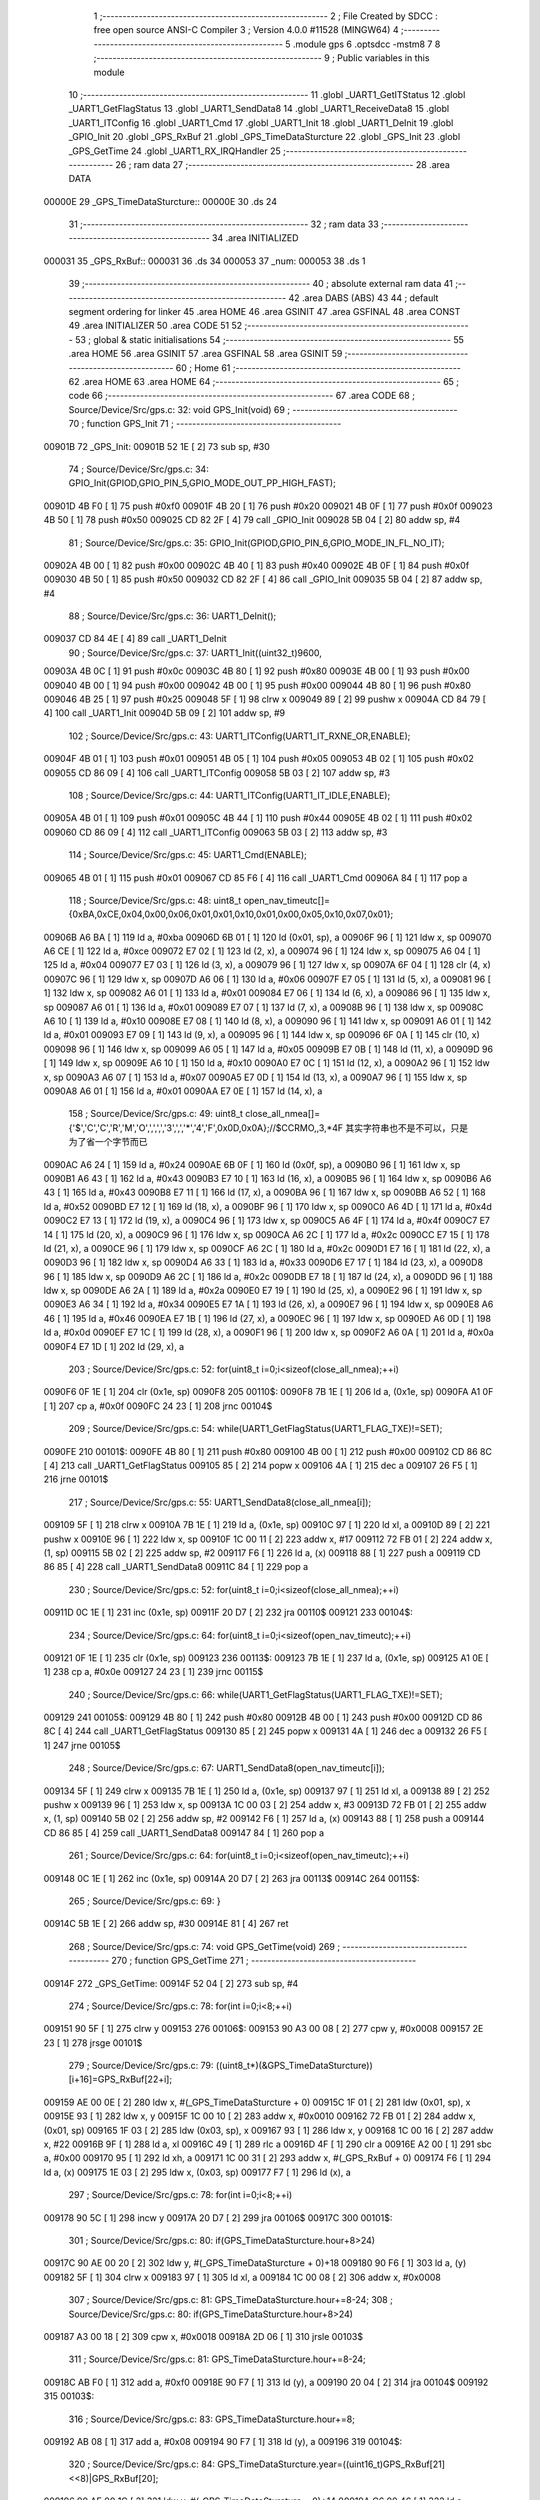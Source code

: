                                       1 ;--------------------------------------------------------
                                      2 ; File Created by SDCC : free open source ANSI-C Compiler
                                      3 ; Version 4.0.0 #11528 (MINGW64)
                                      4 ;--------------------------------------------------------
                                      5 	.module gps
                                      6 	.optsdcc -mstm8
                                      7 	
                                      8 ;--------------------------------------------------------
                                      9 ; Public variables in this module
                                     10 ;--------------------------------------------------------
                                     11 	.globl _UART1_GetITStatus
                                     12 	.globl _UART1_GetFlagStatus
                                     13 	.globl _UART1_SendData8
                                     14 	.globl _UART1_ReceiveData8
                                     15 	.globl _UART1_ITConfig
                                     16 	.globl _UART1_Cmd
                                     17 	.globl _UART1_Init
                                     18 	.globl _UART1_DeInit
                                     19 	.globl _GPIO_Init
                                     20 	.globl _GPS_RxBuf
                                     21 	.globl _GPS_TimeDataSturcture
                                     22 	.globl _GPS_Init
                                     23 	.globl _GPS_GetTime
                                     24 	.globl _UART1_RX_IRQHandler
                                     25 ;--------------------------------------------------------
                                     26 ; ram data
                                     27 ;--------------------------------------------------------
                                     28 	.area DATA
      00000E                         29 _GPS_TimeDataSturcture::
      00000E                         30 	.ds 24
                                     31 ;--------------------------------------------------------
                                     32 ; ram data
                                     33 ;--------------------------------------------------------
                                     34 	.area INITIALIZED
      000031                         35 _GPS_RxBuf::
      000031                         36 	.ds 34
      000053                         37 _num:
      000053                         38 	.ds 1
                                     39 ;--------------------------------------------------------
                                     40 ; absolute external ram data
                                     41 ;--------------------------------------------------------
                                     42 	.area DABS (ABS)
                                     43 
                                     44 ; default segment ordering for linker
                                     45 	.area HOME
                                     46 	.area GSINIT
                                     47 	.area GSFINAL
                                     48 	.area CONST
                                     49 	.area INITIALIZER
                                     50 	.area CODE
                                     51 
                                     52 ;--------------------------------------------------------
                                     53 ; global & static initialisations
                                     54 ;--------------------------------------------------------
                                     55 	.area HOME
                                     56 	.area GSINIT
                                     57 	.area GSFINAL
                                     58 	.area GSINIT
                                     59 ;--------------------------------------------------------
                                     60 ; Home
                                     61 ;--------------------------------------------------------
                                     62 	.area HOME
                                     63 	.area HOME
                                     64 ;--------------------------------------------------------
                                     65 ; code
                                     66 ;--------------------------------------------------------
                                     67 	.area CODE
                                     68 ;	Source/Device/Src/gps.c: 32: void GPS_Init(void)
                                     69 ;	-----------------------------------------
                                     70 ;	 function GPS_Init
                                     71 ;	-----------------------------------------
      00901B                         72 _GPS_Init:
      00901B 52 1E            [ 2]   73 	sub	sp, #30
                                     74 ;	Source/Device/Src/gps.c: 34: GPIO_Init(GPIOD,GPIO_PIN_5,GPIO_MODE_OUT_PP_HIGH_FAST);
      00901D 4B F0            [ 1]   75 	push	#0xf0
      00901F 4B 20            [ 1]   76 	push	#0x20
      009021 4B 0F            [ 1]   77 	push	#0x0f
      009023 4B 50            [ 1]   78 	push	#0x50
      009025 CD 82 2F         [ 4]   79 	call	_GPIO_Init
      009028 5B 04            [ 2]   80 	addw	sp, #4
                                     81 ;	Source/Device/Src/gps.c: 35: GPIO_Init(GPIOD,GPIO_PIN_6,GPIO_MODE_IN_FL_NO_IT);
      00902A 4B 00            [ 1]   82 	push	#0x00
      00902C 4B 40            [ 1]   83 	push	#0x40
      00902E 4B 0F            [ 1]   84 	push	#0x0f
      009030 4B 50            [ 1]   85 	push	#0x50
      009032 CD 82 2F         [ 4]   86 	call	_GPIO_Init
      009035 5B 04            [ 2]   87 	addw	sp, #4
                                     88 ;	Source/Device/Src/gps.c: 36: UART1_DeInit();
      009037 CD 84 4E         [ 4]   89 	call	_UART1_DeInit
                                     90 ;	Source/Device/Src/gps.c: 37: UART1_Init((uint32_t)9600,
      00903A 4B 0C            [ 1]   91 	push	#0x0c
      00903C 4B 80            [ 1]   92 	push	#0x80
      00903E 4B 00            [ 1]   93 	push	#0x00
      009040 4B 00            [ 1]   94 	push	#0x00
      009042 4B 00            [ 1]   95 	push	#0x00
      009044 4B 80            [ 1]   96 	push	#0x80
      009046 4B 25            [ 1]   97 	push	#0x25
      009048 5F               [ 1]   98 	clrw	x
      009049 89               [ 2]   99 	pushw	x
      00904A CD 84 79         [ 4]  100 	call	_UART1_Init
      00904D 5B 09            [ 2]  101 	addw	sp, #9
                                    102 ;	Source/Device/Src/gps.c: 43: UART1_ITConfig(UART1_IT_RXNE_OR,ENABLE);
      00904F 4B 01            [ 1]  103 	push	#0x01
      009051 4B 05            [ 1]  104 	push	#0x05
      009053 4B 02            [ 1]  105 	push	#0x02
      009055 CD 86 09         [ 4]  106 	call	_UART1_ITConfig
      009058 5B 03            [ 2]  107 	addw	sp, #3
                                    108 ;	Source/Device/Src/gps.c: 44: UART1_ITConfig(UART1_IT_IDLE,ENABLE);
      00905A 4B 01            [ 1]  109 	push	#0x01
      00905C 4B 44            [ 1]  110 	push	#0x44
      00905E 4B 02            [ 1]  111 	push	#0x02
      009060 CD 86 09         [ 4]  112 	call	_UART1_ITConfig
      009063 5B 03            [ 2]  113 	addw	sp, #3
                                    114 ;	Source/Device/Src/gps.c: 45: UART1_Cmd(ENABLE);
      009065 4B 01            [ 1]  115 	push	#0x01
      009067 CD 85 F6         [ 4]  116 	call	_UART1_Cmd
      00906A 84               [ 1]  117 	pop	a
                                    118 ;	Source/Device/Src/gps.c: 48: uint8_t open_nav_timeutc[]={0xBA,0xCE,0x04,0x00,0x06,0x01,0x01,0x10,0x01,0x00,0x05,0x10,0x07,0x01};
      00906B A6 BA            [ 1]  119 	ld	a, #0xba
      00906D 6B 01            [ 1]  120 	ld	(0x01, sp), a
      00906F 96               [ 1]  121 	ldw	x, sp
      009070 A6 CE            [ 1]  122 	ld	a, #0xce
      009072 E7 02            [ 1]  123 	ld	(2, x), a
      009074 96               [ 1]  124 	ldw	x, sp
      009075 A6 04            [ 1]  125 	ld	a, #0x04
      009077 E7 03            [ 1]  126 	ld	(3, x), a
      009079 96               [ 1]  127 	ldw	x, sp
      00907A 6F 04            [ 1]  128 	clr	(4, x)
      00907C 96               [ 1]  129 	ldw	x, sp
      00907D A6 06            [ 1]  130 	ld	a, #0x06
      00907F E7 05            [ 1]  131 	ld	(5, x), a
      009081 96               [ 1]  132 	ldw	x, sp
      009082 A6 01            [ 1]  133 	ld	a, #0x01
      009084 E7 06            [ 1]  134 	ld	(6, x), a
      009086 96               [ 1]  135 	ldw	x, sp
      009087 A6 01            [ 1]  136 	ld	a, #0x01
      009089 E7 07            [ 1]  137 	ld	(7, x), a
      00908B 96               [ 1]  138 	ldw	x, sp
      00908C A6 10            [ 1]  139 	ld	a, #0x10
      00908E E7 08            [ 1]  140 	ld	(8, x), a
      009090 96               [ 1]  141 	ldw	x, sp
      009091 A6 01            [ 1]  142 	ld	a, #0x01
      009093 E7 09            [ 1]  143 	ld	(9, x), a
      009095 96               [ 1]  144 	ldw	x, sp
      009096 6F 0A            [ 1]  145 	clr	(10, x)
      009098 96               [ 1]  146 	ldw	x, sp
      009099 A6 05            [ 1]  147 	ld	a, #0x05
      00909B E7 0B            [ 1]  148 	ld	(11, x), a
      00909D 96               [ 1]  149 	ldw	x, sp
      00909E A6 10            [ 1]  150 	ld	a, #0x10
      0090A0 E7 0C            [ 1]  151 	ld	(12, x), a
      0090A2 96               [ 1]  152 	ldw	x, sp
      0090A3 A6 07            [ 1]  153 	ld	a, #0x07
      0090A5 E7 0D            [ 1]  154 	ld	(13, x), a
      0090A7 96               [ 1]  155 	ldw	x, sp
      0090A8 A6 01            [ 1]  156 	ld	a, #0x01
      0090AA E7 0E            [ 1]  157 	ld	(14, x), a
                                    158 ;	Source/Device/Src/gps.c: 49: uint8_t close_all_nmea[]={'$','C','C','R','M','O',',',',','3',',','*','4','F',0x0D,0x0A};//$CCRMO,,3,*4F 其实字符串也不是不可以，只是为了省一个字节而已
      0090AC A6 24            [ 1]  159 	ld	a, #0x24
      0090AE 6B 0F            [ 1]  160 	ld	(0x0f, sp), a
      0090B0 96               [ 1]  161 	ldw	x, sp
      0090B1 A6 43            [ 1]  162 	ld	a, #0x43
      0090B3 E7 10            [ 1]  163 	ld	(16, x), a
      0090B5 96               [ 1]  164 	ldw	x, sp
      0090B6 A6 43            [ 1]  165 	ld	a, #0x43
      0090B8 E7 11            [ 1]  166 	ld	(17, x), a
      0090BA 96               [ 1]  167 	ldw	x, sp
      0090BB A6 52            [ 1]  168 	ld	a, #0x52
      0090BD E7 12            [ 1]  169 	ld	(18, x), a
      0090BF 96               [ 1]  170 	ldw	x, sp
      0090C0 A6 4D            [ 1]  171 	ld	a, #0x4d
      0090C2 E7 13            [ 1]  172 	ld	(19, x), a
      0090C4 96               [ 1]  173 	ldw	x, sp
      0090C5 A6 4F            [ 1]  174 	ld	a, #0x4f
      0090C7 E7 14            [ 1]  175 	ld	(20, x), a
      0090C9 96               [ 1]  176 	ldw	x, sp
      0090CA A6 2C            [ 1]  177 	ld	a, #0x2c
      0090CC E7 15            [ 1]  178 	ld	(21, x), a
      0090CE 96               [ 1]  179 	ldw	x, sp
      0090CF A6 2C            [ 1]  180 	ld	a, #0x2c
      0090D1 E7 16            [ 1]  181 	ld	(22, x), a
      0090D3 96               [ 1]  182 	ldw	x, sp
      0090D4 A6 33            [ 1]  183 	ld	a, #0x33
      0090D6 E7 17            [ 1]  184 	ld	(23, x), a
      0090D8 96               [ 1]  185 	ldw	x, sp
      0090D9 A6 2C            [ 1]  186 	ld	a, #0x2c
      0090DB E7 18            [ 1]  187 	ld	(24, x), a
      0090DD 96               [ 1]  188 	ldw	x, sp
      0090DE A6 2A            [ 1]  189 	ld	a, #0x2a
      0090E0 E7 19            [ 1]  190 	ld	(25, x), a
      0090E2 96               [ 1]  191 	ldw	x, sp
      0090E3 A6 34            [ 1]  192 	ld	a, #0x34
      0090E5 E7 1A            [ 1]  193 	ld	(26, x), a
      0090E7 96               [ 1]  194 	ldw	x, sp
      0090E8 A6 46            [ 1]  195 	ld	a, #0x46
      0090EA E7 1B            [ 1]  196 	ld	(27, x), a
      0090EC 96               [ 1]  197 	ldw	x, sp
      0090ED A6 0D            [ 1]  198 	ld	a, #0x0d
      0090EF E7 1C            [ 1]  199 	ld	(28, x), a
      0090F1 96               [ 1]  200 	ldw	x, sp
      0090F2 A6 0A            [ 1]  201 	ld	a, #0x0a
      0090F4 E7 1D            [ 1]  202 	ld	(29, x), a
                                    203 ;	Source/Device/Src/gps.c: 52: for(uint8_t i=0;i<sizeof(close_all_nmea);++i)
      0090F6 0F 1E            [ 1]  204 	clr	(0x1e, sp)
      0090F8                        205 00110$:
      0090F8 7B 1E            [ 1]  206 	ld	a, (0x1e, sp)
      0090FA A1 0F            [ 1]  207 	cp	a, #0x0f
      0090FC 24 23            [ 1]  208 	jrnc	00104$
                                    209 ;	Source/Device/Src/gps.c: 54: while(UART1_GetFlagStatus(UART1_FLAG_TXE)!=SET);
      0090FE                        210 00101$:
      0090FE 4B 80            [ 1]  211 	push	#0x80
      009100 4B 00            [ 1]  212 	push	#0x00
      009102 CD 86 8C         [ 4]  213 	call	_UART1_GetFlagStatus
      009105 85               [ 2]  214 	popw	x
      009106 4A               [ 1]  215 	dec	a
      009107 26 F5            [ 1]  216 	jrne	00101$
                                    217 ;	Source/Device/Src/gps.c: 55: UART1_SendData8(close_all_nmea[i]);
      009109 5F               [ 1]  218 	clrw	x
      00910A 7B 1E            [ 1]  219 	ld	a, (0x1e, sp)
      00910C 97               [ 1]  220 	ld	xl, a
      00910D 89               [ 2]  221 	pushw	x
      00910E 96               [ 1]  222 	ldw	x, sp
      00910F 1C 00 11         [ 2]  223 	addw	x, #17
      009112 72 FB 01         [ 2]  224 	addw	x, (1, sp)
      009115 5B 02            [ 2]  225 	addw	sp, #2
      009117 F6               [ 1]  226 	ld	a, (x)
      009118 88               [ 1]  227 	push	a
      009119 CD 86 85         [ 4]  228 	call	_UART1_SendData8
      00911C 84               [ 1]  229 	pop	a
                                    230 ;	Source/Device/Src/gps.c: 52: for(uint8_t i=0;i<sizeof(close_all_nmea);++i)
      00911D 0C 1E            [ 1]  231 	inc	(0x1e, sp)
      00911F 20 D7            [ 2]  232 	jra	00110$
      009121                        233 00104$:
                                    234 ;	Source/Device/Src/gps.c: 64: for(uint8_t i=0;i<sizeof(open_nav_timeutc);++i)
      009121 0F 1E            [ 1]  235 	clr	(0x1e, sp)
      009123                        236 00113$:
      009123 7B 1E            [ 1]  237 	ld	a, (0x1e, sp)
      009125 A1 0E            [ 1]  238 	cp	a, #0x0e
      009127 24 23            [ 1]  239 	jrnc	00115$
                                    240 ;	Source/Device/Src/gps.c: 66: while(UART1_GetFlagStatus(UART1_FLAG_TXE)!=SET);
      009129                        241 00105$:
      009129 4B 80            [ 1]  242 	push	#0x80
      00912B 4B 00            [ 1]  243 	push	#0x00
      00912D CD 86 8C         [ 4]  244 	call	_UART1_GetFlagStatus
      009130 85               [ 2]  245 	popw	x
      009131 4A               [ 1]  246 	dec	a
      009132 26 F5            [ 1]  247 	jrne	00105$
                                    248 ;	Source/Device/Src/gps.c: 67: UART1_SendData8(open_nav_timeutc[i]);
      009134 5F               [ 1]  249 	clrw	x
      009135 7B 1E            [ 1]  250 	ld	a, (0x1e, sp)
      009137 97               [ 1]  251 	ld	xl, a
      009138 89               [ 2]  252 	pushw	x
      009139 96               [ 1]  253 	ldw	x, sp
      00913A 1C 00 03         [ 2]  254 	addw	x, #3
      00913D 72 FB 01         [ 2]  255 	addw	x, (1, sp)
      009140 5B 02            [ 2]  256 	addw	sp, #2
      009142 F6               [ 1]  257 	ld	a, (x)
      009143 88               [ 1]  258 	push	a
      009144 CD 86 85         [ 4]  259 	call	_UART1_SendData8
      009147 84               [ 1]  260 	pop	a
                                    261 ;	Source/Device/Src/gps.c: 64: for(uint8_t i=0;i<sizeof(open_nav_timeutc);++i)
      009148 0C 1E            [ 1]  262 	inc	(0x1e, sp)
      00914A 20 D7            [ 2]  263 	jra	00113$
      00914C                        264 00115$:
                                    265 ;	Source/Device/Src/gps.c: 69: }
      00914C 5B 1E            [ 2]  266 	addw	sp, #30
      00914E 81               [ 4]  267 	ret
                                    268 ;	Source/Device/Src/gps.c: 74: void GPS_GetTime(void)
                                    269 ;	-----------------------------------------
                                    270 ;	 function GPS_GetTime
                                    271 ;	-----------------------------------------
      00914F                        272 _GPS_GetTime:
      00914F 52 04            [ 2]  273 	sub	sp, #4
                                    274 ;	Source/Device/Src/gps.c: 78: for(int i=0;i<8;++i)
      009151 90 5F            [ 1]  275 	clrw	y
      009153                        276 00106$:
      009153 90 A3 00 08      [ 2]  277 	cpw	y, #0x0008
      009157 2E 23            [ 1]  278 	jrsge	00101$
                                    279 ;	Source/Device/Src/gps.c: 79: ((uint8_t*)(&GPS_TimeDataSturcture))[i+16]=GPS_RxBuf[22+i];
      009159 AE 00 0E         [ 2]  280 	ldw	x, #(_GPS_TimeDataSturcture + 0)
      00915C 1F 01            [ 2]  281 	ldw	(0x01, sp), x
      00915E 93               [ 1]  282 	ldw	x, y
      00915F 1C 00 10         [ 2]  283 	addw	x, #0x0010
      009162 72 FB 01         [ 2]  284 	addw	x, (0x01, sp)
      009165 1F 03            [ 2]  285 	ldw	(0x03, sp), x
      009167 93               [ 1]  286 	ldw	x, y
      009168 1C 00 16         [ 2]  287 	addw	x, #22
      00916B 9F               [ 1]  288 	ld	a, xl
      00916C 49               [ 1]  289 	rlc	a
      00916D 4F               [ 1]  290 	clr	a
      00916E A2 00            [ 1]  291 	sbc	a, #0x00
      009170 95               [ 1]  292 	ld	xh, a
      009171 1C 00 31         [ 2]  293 	addw	x, #(_GPS_RxBuf + 0)
      009174 F6               [ 1]  294 	ld	a, (x)
      009175 1E 03            [ 2]  295 	ldw	x, (0x03, sp)
      009177 F7               [ 1]  296 	ld	(x), a
                                    297 ;	Source/Device/Src/gps.c: 78: for(int i=0;i<8;++i)
      009178 90 5C            [ 1]  298 	incw	y
      00917A 20 D7            [ 2]  299 	jra	00106$
      00917C                        300 00101$:
                                    301 ;	Source/Device/Src/gps.c: 80: if(GPS_TimeDataSturcture.hour+8>24)
      00917C 90 AE 00 20      [ 2]  302 	ldw	y, #(_GPS_TimeDataSturcture + 0)+18
      009180 90 F6            [ 1]  303 	ld	a, (y)
      009182 5F               [ 1]  304 	clrw	x
      009183 97               [ 1]  305 	ld	xl, a
      009184 1C 00 08         [ 2]  306 	addw	x, #0x0008
                                    307 ;	Source/Device/Src/gps.c: 81: GPS_TimeDataSturcture.hour+=8-24;
                                    308 ;	Source/Device/Src/gps.c: 80: if(GPS_TimeDataSturcture.hour+8>24)
      009187 A3 00 18         [ 2]  309 	cpw	x, #0x0018
      00918A 2D 06            [ 1]  310 	jrsle	00103$
                                    311 ;	Source/Device/Src/gps.c: 81: GPS_TimeDataSturcture.hour+=8-24;
      00918C AB F0            [ 1]  312 	add	a, #0xf0
      00918E 90 F7            [ 1]  313 	ld	(y), a
      009190 20 04            [ 2]  314 	jra	00104$
      009192                        315 00103$:
                                    316 ;	Source/Device/Src/gps.c: 83: GPS_TimeDataSturcture.hour+=8;
      009192 AB 08            [ 1]  317 	add	a, #0x08
      009194 90 F7            [ 1]  318 	ld	(y), a
      009196                        319 00104$:
                                    320 ;	Source/Device/Src/gps.c: 84: GPS_TimeDataSturcture.year=((uint16_t)GPS_RxBuf[21]<<8)|GPS_RxBuf[20];
      009196 90 AE 00 1C      [ 2]  321 	ldw	y, #(_GPS_TimeDataSturcture + 0)+14
      00919A C6 00 46         [ 1]  322 	ld	a, _GPS_RxBuf+21
      00919D 95               [ 1]  323 	ld	xh, a
      00919E 0F 02            [ 1]  324 	clr	(0x02, sp)
      0091A0 C6 00 45         [ 1]  325 	ld	a, _GPS_RxBuf+20
      0091A3 0F 03            [ 1]  326 	clr	(0x03, sp)
      0091A5 1A 02            [ 1]  327 	or	a, (0x02, sp)
      0091A7 02               [ 1]  328 	rlwa	x
      0091A8 1A 03            [ 1]  329 	or	a, (0x03, sp)
      0091AA 95               [ 1]  330 	ld	xh, a
      0091AB 90 FF            [ 2]  331 	ldw	(y), x
                                    332 ;	Source/Device/Src/gps.c: 85: }
      0091AD 5B 04            [ 2]  333 	addw	sp, #4
      0091AF 81               [ 4]  334 	ret
                                    335 ;	Source/Device/Src/gps.c: 93: INTERRUPT_HANDLER(UART1_RX_IRQHandler, 18)
                                    336 ;	-----------------------------------------
                                    337 ;	 function UART1_RX_IRQHandler
                                    338 ;	-----------------------------------------
      0091B0                        339 _UART1_RX_IRQHandler:
      0091B0 62               [ 2]  340 	div	x, a
                                    341 ;	Source/Device/Src/gps.c: 95: if(UART1_GetITStatus(UART1_IT_RXNE)==SET)
      0091B1 4B 55            [ 1]  342 	push	#0x55
      0091B3 4B 02            [ 1]  343 	push	#0x02
      0091B5 CD 86 CE         [ 4]  344 	call	_UART1_GetITStatus
      0091B8 85               [ 2]  345 	popw	x
      0091B9 4A               [ 1]  346 	dec	a
      0091BA 26 21            [ 1]  347 	jrne	00109$
                                    348 ;	Source/Device/Src/gps.c: 97: if(num<34)
      0091BC C6 00 53         [ 1]  349 	ld	a, _num+0
      0091BF A1 22            [ 1]  350 	cp	a, #0x22
      0091C1 24 14            [ 1]  351 	jrnc	00102$
                                    352 ;	Source/Device/Src/gps.c: 99: GPS_RxBuf[num]=UART1_ReceiveData8();
      0091C3 5F               [ 1]  353 	clrw	x
      0091C4 C6 00 53         [ 1]  354 	ld	a, _num+0
      0091C7 97               [ 1]  355 	ld	xl, a
      0091C8 1C 00 31         [ 2]  356 	addw	x, #(_GPS_RxBuf + 0)
      0091CB 89               [ 2]  357 	pushw	x
      0091CC CD 86 81         [ 4]  358 	call	_UART1_ReceiveData8
      0091CF 85               [ 2]  359 	popw	x
      0091D0 F7               [ 1]  360 	ld	(x), a
                                    361 ;	Source/Device/Src/gps.c: 100: ++num;
      0091D1 72 5C 00 53      [ 1]  362 	inc	_num+0
      0091D5 20 21            [ 2]  363 	jra	00111$
      0091D7                        364 00102$:
                                    365 ;	Source/Device/Src/gps.c: 103: num=0;
      0091D7 72 5F 00 53      [ 1]  366 	clr	_num+0
      0091DB 20 1B            [ 2]  367 	jra	00111$
      0091DD                        368 00109$:
                                    369 ;	Source/Device/Src/gps.c: 105: else if(UART1_GetITStatus(UART1_IT_IDLE)==SET)
      0091DD 4B 44            [ 1]  370 	push	#0x44
      0091DF 4B 02            [ 1]  371 	push	#0x02
      0091E1 CD 86 CE         [ 4]  372 	call	_UART1_GetITStatus
      0091E4 85               [ 2]  373 	popw	x
      0091E5 4A               [ 1]  374 	dec	a
      0091E6 26 10            [ 1]  375 	jrne	00111$
                                    376 ;	Source/Device/Src/gps.c: 107: UART1_ReceiveData8();
      0091E8 CD 86 81         [ 4]  377 	call	_UART1_ReceiveData8
                                    378 ;	Source/Device/Src/gps.c: 108: num=0;
      0091EB 72 5F 00 53      [ 1]  379 	clr	_num+0
                                    380 ;	Source/Device/Src/gps.c: 109: if(checksum()==SUCCESS)
      0091EF CD 91 F9         [ 4]  381 	call	_checksum
      0091F2 4A               [ 1]  382 	dec	a
      0091F3 26 03            [ 1]  383 	jrne	00111$
                                    384 ;	Source/Device/Src/gps.c: 111: GPS_GetTime();
      0091F5 CD 91 4F         [ 4]  385 	call	_GPS_GetTime
      0091F8                        386 00111$:
                                    387 ;	Source/Device/Src/gps.c: 114: }
      0091F8 80               [11]  388 	iret
                                    389 ;	Source/Device/Src/gps.c: 122: static ErrorStatus checksum(void)
                                    390 ;	-----------------------------------------
                                    391 ;	 function checksum
                                    392 ;	-----------------------------------------
      0091F9                        393 _checksum:
      0091F9 52 0E            [ 2]  394 	sub	sp, #14
                                    395 ;	Source/Device/Src/gps.c: 125: uint32_t ckSum = ((uint32_t)GPS_RxBuf[5]<<24) || ((uint32_t)GPS_RxBuf[4]<<16) ||
      0091FB C6 00 36         [ 1]  396 	ld	a, _GPS_RxBuf+5
      0091FE 0F 05            [ 1]  397 	clr	(0x05, sp)
      009200 6B 0A            [ 1]  398 	ld	(0x0a, sp), a
      009202 5F               [ 1]  399 	clrw	x
      009203 0F 0B            [ 1]  400 	clr	(0x0b, sp)
      009205 90 AE 00 33      [ 2]  401 	ldw	y, #(_GPS_RxBuf + 0)+2
      009209 C6 00 34         [ 1]  402 	ld	a, _GPS_RxBuf+3
      00920C 6B 0E            [ 1]  403 	ld	(0x0e, sp), a
      00920E 5D               [ 2]  404 	tnzw	x
      00920F 26 3D            [ 1]  405 	jrne	00111$
      009211 1E 0A            [ 2]  406 	ldw	x, (0x0a, sp)
      009213 26 39            [ 1]  407 	jrne	00111$
      009215 C6 00 35         [ 1]  408 	ld	a, _GPS_RxBuf+4
      009218 5F               [ 1]  409 	clrw	x
      009219 0F 0A            [ 1]  410 	clr	(0x0a, sp)
      00921B 6B 0B            [ 1]  411 	ld	(0x0b, sp), a
      00921D 9F               [ 1]  412 	ld	a, xl
      00921E 5F               [ 1]  413 	clrw	x
      00921F 5D               [ 2]  414 	tnzw	x
      009220 26 2C            [ 1]  415 	jrne	00111$
      009222 0D 0B            [ 1]  416 	tnz	(0x0b, sp)
      009224 26 28            [ 1]  417 	jrne	00111$
      009226 4D               [ 1]  418 	tnz	a
      009227 26 25            [ 1]  419 	jrne	00111$
      009229 90 F6            [ 1]  420 	ld	a, (y)
      00922B 5F               [ 1]  421 	clrw	x
      00922C 0F 0A            [ 1]  422 	clr	(0x0a, sp)
      00922E 0F 0D            [ 1]  423 	clr	(0x0d, sp)
      009230 0D 0D            [ 1]  424 	tnz	(0x0d, sp)
      009232 26 1A            [ 1]  425 	jrne	00111$
      009234 4D               [ 1]  426 	tnz	a
      009235 26 17            [ 1]  427 	jrne	00111$
      009237 5D               [ 2]  428 	tnzw	x
      009238 26 14            [ 1]  429 	jrne	00111$
      00923A 7B 0E            [ 1]  430 	ld	a, (0x0e, sp)
      00923C 0F 0C            [ 1]  431 	clr	(0x0c, sp)
      00923E 5F               [ 1]  432 	clrw	x
      00923F 1F 0A            [ 2]  433 	ldw	(0x0a, sp), x
      009241 97               [ 1]  434 	ld	xl, a
      009242 7B 0C            [ 1]  435 	ld	a, (0x0c, sp)
      009244 95               [ 1]  436 	ld	xh, a
      009245 5D               [ 2]  437 	tnzw	x
      009246 26 06            [ 1]  438 	jrne	00111$
      009248 1E 0A            [ 2]  439 	ldw	x, (0x0a, sp)
      00924A 26 02            [ 1]  440 	jrne	00111$
      00924C 4F               [ 1]  441 	clr	a
      00924D C5                     442 	.byte 0xc5
      00924E                        443 00111$:
      00924E A6 01            [ 1]  444 	ld	a, #0x01
      009250                        445 00112$:
      009250 5F               [ 1]  446 	clrw	x
      009251 0F 0A            [ 1]  447 	clr	(0x0a, sp)
      009253 6B 04            [ 1]  448 	ld	(0x04, sp), a
      009255 1F 02            [ 2]  449 	ldw	(0x02, sp), x
      009257 7B 0A            [ 1]  450 	ld	a, (0x0a, sp)
      009259 6B 01            [ 1]  451 	ld	(0x01, sp), a
                                    452 ;	Source/Device/Src/gps.c: 128: for (uint16_t i = 0; i < (( ((uint16_t)GPS_RxBuf[2]<< 8) || ((uint16_t)GPS_RxBuf[3]<< 0) )/4); i++)
      00925B 7B 0E            [ 1]  453 	ld	a, (0x0e, sp)
      00925D 6B 05            [ 1]  454 	ld	(0x05, sp), a
      00925F 17 06            [ 2]  455 	ldw	(0x06, sp), y
      009261 5F               [ 1]  456 	clrw	x
      009262 1F 0D            [ 2]  457 	ldw	(0x0d, sp), x
      009264                        458 00106$:
      009264 1E 06            [ 2]  459 	ldw	x, (0x06, sp)
      009266 F6               [ 1]  460 	ld	a, (x)
      009267 95               [ 1]  461 	ld	xh, a
      009268 4F               [ 1]  462 	clr	a
      009269 97               [ 1]  463 	ld	xl, a
      00926A 5D               [ 2]  464 	tnzw	x
      00926B 26 09            [ 1]  465 	jrne	00120$
      00926D 7B 05            [ 1]  466 	ld	a, (0x05, sp)
      00926F 5F               [ 1]  467 	clrw	x
      009270 97               [ 1]  468 	ld	xl, a
      009271 5D               [ 2]  469 	tnzw	x
      009272 26 02            [ 1]  470 	jrne	00120$
      009274 4F               [ 1]  471 	clr	a
      009275 C5                     472 	.byte 0xc5
      009276                        473 00120$:
      009276 A6 01            [ 1]  474 	ld	a, #0x01
      009278                        475 00121$:
      009278 5F               [ 1]  476 	clrw	x
      009279 97               [ 1]  477 	ld	xl, a
      00927A 4B 04            [ 1]  478 	push	#0x04
      00927C 4B 00            [ 1]  479 	push	#0x00
      00927E 89               [ 2]  480 	pushw	x
      00927F CD 94 8A         [ 4]  481 	call	__divsint
      009282 5B 04            [ 2]  482 	addw	sp, #4
      009284 16 0D            [ 2]  483 	ldw	y, (0x0d, sp)
      009286 1F 0B            [ 2]  484 	ldw	(0x0b, sp), x
      009288 93               [ 1]  485 	ldw	x, y
      009289 13 0B            [ 2]  486 	cpw	x, (0x0b, sp)
      00928B 25 03            [ 1]  487 	jrc	00236$
      00928D CC 93 21         [ 2]  488 	jp	00101$
      009290                        489 00236$:
                                    490 ;	Source/Device/Src/gps.c: 129: ckSum += ((uint32_t)GPS_RxBuf[6+i*4]<<24) || ((uint32_t)GPS_RxBuf[7+i*4]<<16) ||
      009290 7B 0E            [ 1]  491 	ld	a, (0x0e, sp)
      009292 48               [ 1]  492 	sll	a
      009293 48               [ 1]  493 	sll	a
      009294 6B 08            [ 1]  494 	ld	(0x08, sp), a
      009296 AB 06            [ 1]  495 	add	a, #0x06
      009298 97               [ 1]  496 	ld	xl, a
      009299 49               [ 1]  497 	rlc	a
      00929A 4F               [ 1]  498 	clr	a
      00929B A2 00            [ 1]  499 	sbc	a, #0x00
      00929D 95               [ 1]  500 	ld	xh, a
      00929E 1C 00 31         [ 2]  501 	addw	x, #(_GPS_RxBuf + 0)
      0092A1 F6               [ 1]  502 	ld	a, (x)
      0092A2 0F 09            [ 1]  503 	clr	(0x09, sp)
      0092A4 6B 09            [ 1]  504 	ld	(0x09, sp), a
      0092A6 5F               [ 1]  505 	clrw	x
      0092A7 1F 0B            [ 2]  506 	ldw	(0x0b, sp), x
      0092A9 0F 0A            [ 1]  507 	clr	(0x0a, sp)
      0092AB 1E 0B            [ 2]  508 	ldw	x, (0x0b, sp)
      0092AD 26 50            [ 1]  509 	jrne	00123$
      0092AF 1E 09            [ 2]  510 	ldw	x, (0x09, sp)
      0092B1 26 4C            [ 1]  511 	jrne	00123$
      0092B3 7B 08            [ 1]  512 	ld	a, (0x08, sp)
      0092B5 AB 07            [ 1]  513 	add	a, #0x07
      0092B7 97               [ 1]  514 	ld	xl, a
      0092B8 49               [ 1]  515 	rlc	a
      0092B9 4F               [ 1]  516 	clr	a
      0092BA A2 00            [ 1]  517 	sbc	a, #0x00
      0092BC 95               [ 1]  518 	ld	xh, a
      0092BD 1C 00 31         [ 2]  519 	addw	x, #(_GPS_RxBuf + 0)
      0092C0 F6               [ 1]  520 	ld	a, (x)
      0092C1 5F               [ 1]  521 	clrw	x
      0092C2 97               [ 1]  522 	ld	xl, a
      0092C3 90 5F            [ 1]  523 	clrw	y
      0092C5 90 5D            [ 2]  524 	tnzw	y
      0092C7 26 36            [ 1]  525 	jrne	00123$
      0092C9 5D               [ 2]  526 	tnzw	x
      0092CA 26 33            [ 1]  527 	jrne	00123$
                                    528 ;	Source/Device/Src/gps.c: 130: ((uint32_t)GPS_RxBuf[8+i*4]<< 8) || ((uint32_t)GPS_RxBuf[9+i*4]<< 0);
      0092CC 7B 08            [ 1]  529 	ld	a, (0x08, sp)
      0092CE AB 08            [ 1]  530 	add	a, #0x08
      0092D0 97               [ 1]  531 	ld	xl, a
      0092D1 49               [ 1]  532 	rlc	a
      0092D2 4F               [ 1]  533 	clr	a
      0092D3 A2 00            [ 1]  534 	sbc	a, #0x00
      0092D5 95               [ 1]  535 	ld	xh, a
      0092D6 1C 00 31         [ 2]  536 	addw	x, #(_GPS_RxBuf + 0)
      0092D9 F6               [ 1]  537 	ld	a, (x)
      0092DA 90 5F            [ 1]  538 	clrw	y
      0092DC 95               [ 1]  539 	ld	xh, a
      0092DD 4F               [ 1]  540 	clr	a
      0092DE 97               [ 1]  541 	ld	xl, a
      0092DF 5D               [ 2]  542 	tnzw	x
      0092E0 26 1D            [ 1]  543 	jrne	00123$
      0092E2 90 5D            [ 2]  544 	tnzw	y
      0092E4 26 19            [ 1]  545 	jrne	00123$
      0092E6 7B 08            [ 1]  546 	ld	a, (0x08, sp)
      0092E8 AB 09            [ 1]  547 	add	a, #0x09
      0092EA 97               [ 1]  548 	ld	xl, a
      0092EB 49               [ 1]  549 	rlc	a
      0092EC 4F               [ 1]  550 	clr	a
      0092ED A2 00            [ 1]  551 	sbc	a, #0x00
      0092EF 95               [ 1]  552 	ld	xh, a
      0092F0 1C 00 31         [ 2]  553 	addw	x, #(_GPS_RxBuf + 0)
      0092F3 F6               [ 1]  554 	ld	a, (x)
      0092F4 5F               [ 1]  555 	clrw	x
      0092F5 97               [ 1]  556 	ld	xl, a
      0092F6 90 5F            [ 1]  557 	clrw	y
      0092F8 5D               [ 2]  558 	tnzw	x
      0092F9 26 04            [ 1]  559 	jrne	00123$
      0092FB 90 5D            [ 2]  560 	tnzw	y
      0092FD 27 04            [ 1]  561 	jreq	00124$
      0092FF                        562 00123$:
      0092FF A6 01            [ 1]  563 	ld	a, #0x01
      009301 90 97            [ 1]  564 	ld	yl, a
      009303                        565 00124$:
      009303 4F               [ 1]  566 	clr	a
      009304 5F               [ 1]  567 	clrw	x
      009305 4D               [ 1]  568 	tnz	a
      009306 2A 01            [ 1]  569 	jrpl	00245$
      009308 5A               [ 2]  570 	decw	x
      009309                        571 00245$:
      009309 90 95            [ 1]  572 	ld	yh, a
      00930B 72 F9 03         [ 2]  573 	addw	y, (0x03, sp)
      00930E 9F               [ 1]  574 	ld	a, xl
      00930F 19 02            [ 1]  575 	adc	a, (0x02, sp)
      009311 02               [ 1]  576 	rlwa	x
      009312 19 01            [ 1]  577 	adc	a, (0x01, sp)
      009314 95               [ 1]  578 	ld	xh, a
      009315 17 03            [ 2]  579 	ldw	(0x03, sp), y
      009317 1F 01            [ 2]  580 	ldw	(0x01, sp), x
                                    581 ;	Source/Device/Src/gps.c: 128: for (uint16_t i = 0; i < (( ((uint16_t)GPS_RxBuf[2]<< 8) || ((uint16_t)GPS_RxBuf[3]<< 0) )/4); i++)
      009319 1E 0D            [ 2]  582 	ldw	x, (0x0d, sp)
      00931B 5C               [ 1]  583 	incw	x
      00931C 1F 0D            [ 2]  584 	ldw	(0x0d, sp), x
      00931E CC 92 64         [ 2]  585 	jp	00106$
      009321                        586 00101$:
                                    587 ;	Source/Device/Src/gps.c: 132: if(ckSum == ( ((uint32_t)GPS_RxBuf[30]<<24) || ((uint32_t)GPS_RxBuf[31]<<16) ||
      009321 C6 00 4F         [ 1]  588 	ld	a, _GPS_RxBuf+30
      009324 0F 0B            [ 1]  589 	clr	(0x0b, sp)
      009326 6B 0B            [ 1]  590 	ld	(0x0b, sp), a
      009328 5F               [ 1]  591 	clrw	x
      009329 0F 0C            [ 1]  592 	clr	(0x0c, sp)
      00932B 5D               [ 2]  593 	tnzw	x
      00932C 26 34            [ 1]  594 	jrne	00132$
      00932E 1E 0B            [ 2]  595 	ldw	x, (0x0b, sp)
      009330 26 30            [ 1]  596 	jrne	00132$
      009332 C6 00 50         [ 1]  597 	ld	a, _GPS_RxBuf+31
      009335 5F               [ 1]  598 	clrw	x
      009336 97               [ 1]  599 	ld	xl, a
      009337 90 5F            [ 1]  600 	clrw	y
      009339 90 5D            [ 2]  601 	tnzw	y
      00933B 26 25            [ 1]  602 	jrne	00132$
      00933D 5D               [ 2]  603 	tnzw	x
      00933E 26 22            [ 1]  604 	jrne	00132$
                                    605 ;	Source/Device/Src/gps.c: 133: ((uint32_t)GPS_RxBuf[32]<< 8) || ((uint32_t)GPS_RxBuf[33]<< 0) ))
      009340 C6 00 51         [ 1]  606 	ld	a, _GPS_RxBuf+32
      009343 5F               [ 1]  607 	clrw	x
      009344 0F 0B            [ 1]  608 	clr	(0x0b, sp)
      009346 6B 0D            [ 1]  609 	ld	(0x0d, sp), a
      009348 5E               [ 1]  610 	swapw	x
      009349 0F 0E            [ 1]  611 	clr	(0x0e, sp)
      00934B 16 0D            [ 2]  612 	ldw	y, (0x0d, sp)
      00934D 26 13            [ 1]  613 	jrne	00132$
      00934F 5D               [ 2]  614 	tnzw	x
      009350 26 10            [ 1]  615 	jrne	00132$
      009352 C6 00 52         [ 1]  616 	ld	a, _GPS_RxBuf+33
      009355 5F               [ 1]  617 	clrw	x
      009356 90 5F            [ 1]  618 	clrw	y
      009358 97               [ 1]  619 	ld	xl, a
      009359 5D               [ 2]  620 	tnzw	x
      00935A 26 06            [ 1]  621 	jrne	00132$
      00935C 90 5D            [ 2]  622 	tnzw	y
      00935E 26 02            [ 1]  623 	jrne	00132$
      009360 4F               [ 1]  624 	clr	a
      009361 C5                     625 	.byte 0xc5
      009362                        626 00132$:
      009362 A6 01            [ 1]  627 	ld	a, #0x01
      009364                        628 00133$:
      009364 5F               [ 1]  629 	clrw	x
      009365 90 5F            [ 1]  630 	clrw	y
      009367 97               [ 1]  631 	ld	xl, a
      009368 13 03            [ 2]  632 	cpw	x, (0x03, sp)
      00936A 26 08            [ 1]  633 	jrne	00103$
      00936C 93               [ 1]  634 	ldw	x, y
      00936D 13 01            [ 2]  635 	cpw	x, (0x01, sp)
      00936F 26 03            [ 1]  636 	jrne	00103$
                                    637 ;	Source/Device/Src/gps.c: 134: return SUCCESS;
      009371 A6 01            [ 1]  638 	ld	a, #0x01
                                    639 ;	Source/Device/Src/gps.c: 136: return ERROR;
      009373 21                     640 	.byte 0x21
      009374                        641 00103$:
      009374 4F               [ 1]  642 	clr	a
      009375                        643 00108$:
                                    644 ;	Source/Device/Src/gps.c: 137: }
      009375 5B 0E            [ 2]  645 	addw	sp, #14
      009377 81               [ 4]  646 	ret
                                    647 	.area CODE
                                    648 	.area CONST
                                    649 	.area INITIALIZER
      00809F                        650 __xinit__GPS_RxBuf:
      00809F 00                     651 	.db #0x00	; 0
      0080A0 00                     652 	.db 0x00
      0080A1 00                     653 	.db 0x00
      0080A2 00                     654 	.db 0x00
      0080A3 00                     655 	.db 0x00
      0080A4 00                     656 	.db 0x00
      0080A5 00                     657 	.db 0x00
      0080A6 00                     658 	.db 0x00
      0080A7 00                     659 	.db 0x00
      0080A8 00                     660 	.db 0x00
      0080A9 00                     661 	.db 0x00
      0080AA 00                     662 	.db 0x00
      0080AB 00                     663 	.db 0x00
      0080AC 00                     664 	.db 0x00
      0080AD 00                     665 	.db 0x00
      0080AE 00                     666 	.db 0x00
      0080AF 00                     667 	.db 0x00
      0080B0 00                     668 	.db 0x00
      0080B1 00                     669 	.db 0x00
      0080B2 00                     670 	.db 0x00
      0080B3 00                     671 	.db 0x00
      0080B4 00                     672 	.db 0x00
      0080B5 00                     673 	.db 0x00
      0080B6 00                     674 	.db 0x00
      0080B7 00                     675 	.db 0x00
      0080B8 00                     676 	.db 0x00
      0080B9 00                     677 	.db 0x00
      0080BA 00                     678 	.db 0x00
      0080BB 00                     679 	.db 0x00
      0080BC 00                     680 	.db 0x00
      0080BD 00                     681 	.db 0x00
      0080BE 00                     682 	.db 0x00
      0080BF 00                     683 	.db 0x00
      0080C0 00                     684 	.db 0x00
      0080C1                        685 __xinit__num:
      0080C1 00                     686 	.db #0x00	; 0
                                    687 	.area CABS (ABS)

